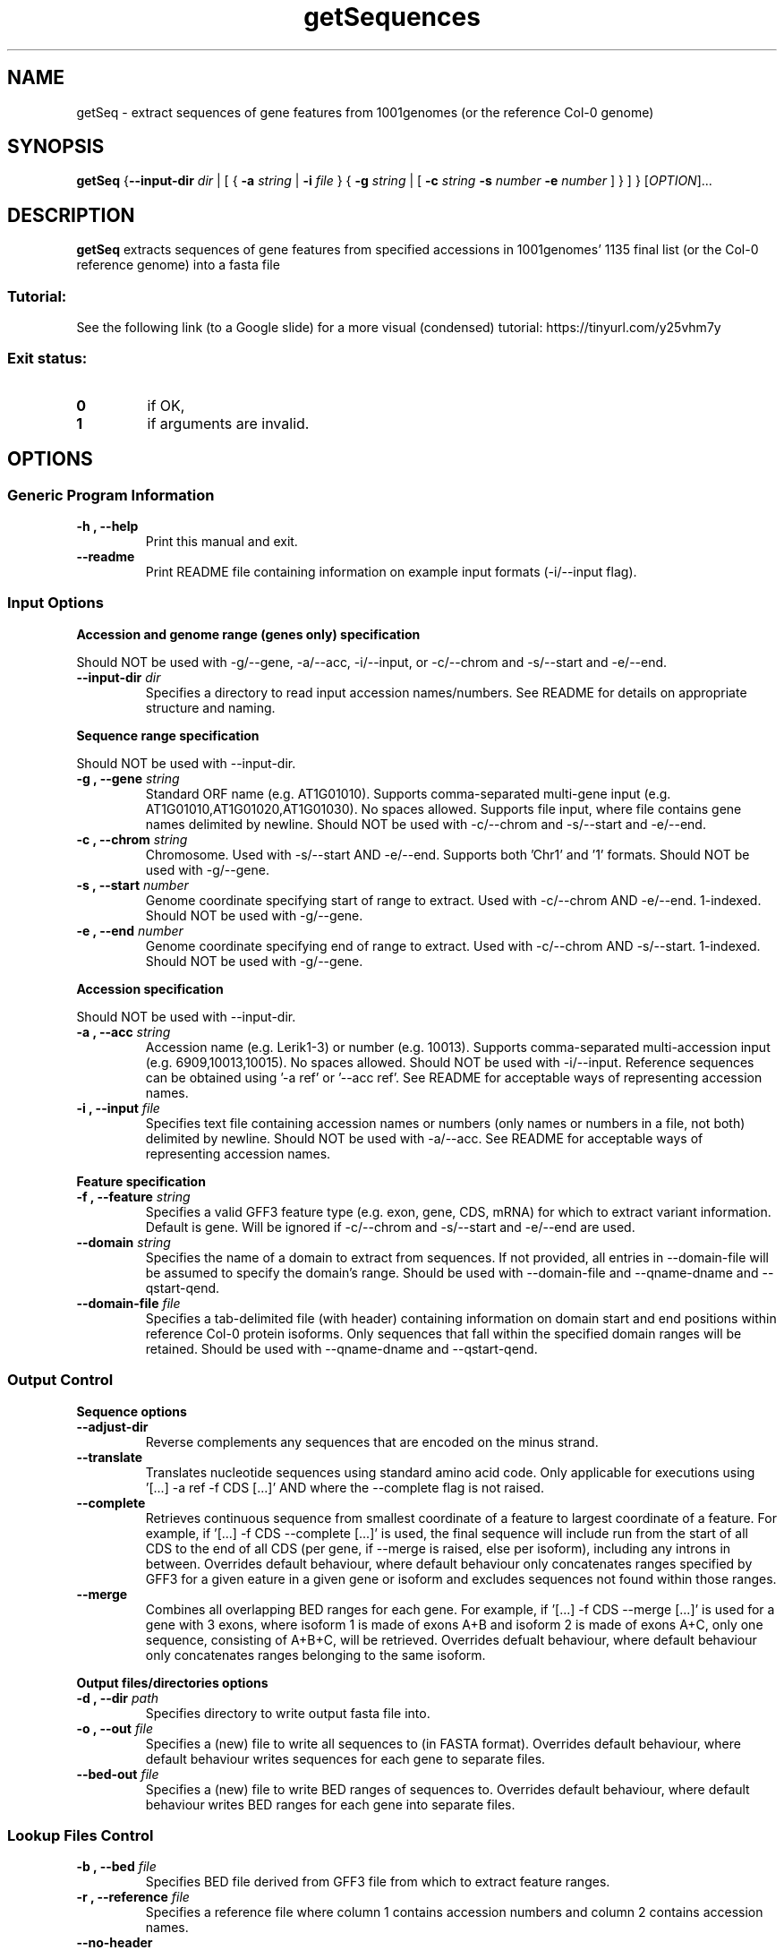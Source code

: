 .TH getSequences 1 "25 October 2019"
.SH NAME
getSeq \- extract sequences of gene features from 1001genomes (or the reference Col-0 genome)


.SH SYNOPSIS
.B getSeq
{\fB--input-dir\fI dir\fR | [ { \fB\-a\fI string\fR | \fB\-i\fI file\fR } { \fB\-g\fI string\fR | [ \fB\-c\fI string \fB\-s\fI number \fB\-e\fI number\fR ] } ] }
[\fIOPTION\fP]\&.\|.\|.\&


.SH DESCRIPTION
.B getSeq
extracts sequences of gene features from specified accessions in 1001genomes' 1135 final list (or the Col-0 reference genome) into a fasta file
.SS Tutorial:
See the following link (to a Google slide) for a more visual (condensed) tutorial:
https://tinyurl.com/y25vhm7y
.SS Exit status:
.TP
.B 0
if OK,
.TP
.B 1
if arguments are invalid.


.SH OPTIONS
.SS Generic Program Information
.TP
.B \-h "," \-\-help
Print this manual and exit.
.TP
.B \-\-readme
Print README file containing information on example input formats (-i/--input flag).
.SS Input Options
.LP
.B Accession and genome range (genes only) specification
.LP
Should NOT be used with -g/--gene, -a/--acc, -i/--input, or -c/--chrom and -s/--start and -e/--end.
.TP
.B \-\-input\-dir \fI dir
Specifies a directory to read input accession names/numbers.
See README for details on appropriate structure and naming.
.LP
.B Sequence range specification
.LP
Should NOT be used with --input-dir.
.TP
.B \-g "," \-\-gene \fI string
Standard ORF name (e.g. AT1G01010).
Supports comma-separated multi-gene input (e.g. AT1G01010,AT1G01020,AT1G01030). No spaces allowed.
Supports file input, where file contains gene names delimited by newline.
Should NOT be used with -c/--chrom and -s/--start and -e/--end.
.TP
.B \-c "," \-\-chrom \fI string
Chromosome.
Used with -s/--start AND -e/--end.
Supports both 'Chr1' and '1' formats.
Should NOT be used with -g/--gene.
.TP
.B \-s "," \-\-start \fI number
Genome coordinate specifying start of range to extract.
Used with -c/--chrom AND -e/--end.
1-indexed.
Should NOT be used with -g/--gene.
.TP
.B \-e "," \-\-end \fI number
Genome coordinate specifying end of range to extract.
Used with -c/--chrom AND -s/--start.
1-indexed.
Should NOT be used with -g/--gene.
.LP
.B Accession specification
.LP
Should NOT be used with --input-dir.
.TP
.B \-a "," \-\-acc \fI string
Accession name (e.g. Lerik1-3) or number (e.g. 10013).
Supports comma-separated multi-accession input (e.g. 6909,10013,10015). No spaces allowed.
Should NOT be used with -i/--input.
Reference sequences can be obtained using '-a ref' or '--acc ref'.
See README for acceptable ways of representing accession names.
.TP
.B \-i "," \-\-input \fI file
Specifies text file containing accession names or numbers (only names or numbers in a file, not both) delimited by newline.
Should NOT be used with -a/--acc.
See README for acceptable ways of representing accession names.
.LP
.B Feature specification
.TP
.B \-f "," \-\-feature \fI string
Specifies a valid GFF3 feature type (e.g. exon, gene, CDS, mRNA) for which to extract variant information.
Default is gene.
Will be ignored if -c/--chrom and -s/--start and -e/--end are used.
.TP
.B \-\-domain \fI string
Specifies the name of a domain to extract from sequences.
If not provided, all entries in --domain-file will be assumed to specify the domain's range.
Should be used with --domain-file and --qname-dname and --qstart-qend.
.TP
.B \-\-domain\-file \fI file
Specifies a tab-delimited file (with header) containing information on domain start and end positions within reference Col-0 protein isoforms.
Only sequences that fall within the specified domain ranges will be retained.
Should be used with --qname-dname and --qstart-qend.
.SS Output Control
.LP
.B Sequence options
.TP
.B \-\-adjust\-dir
Reverse complements any sequences that are encoded on the minus strand.
.TP
.B \-\-translate
Translates nucleotide sequences using standard amino acid code.
Only applicable for executions using '[...] -a ref -f CDS [...]' AND where the --complete flag is not raised.
.TP
.B \-\-complete
Retrieves continuous sequence from smallest coordinate of a feature to largest coordinate of a feature.
For example, if '[...] -f CDS --complete [...]' is used, the final sequence will include run from the start of all CDS to the end of all CDS (per gene, if --merge is raised, else per isoform), including any introns in between.
Overrides default behaviour, where default behaviour only concatenates ranges specified by GFF3 for a given eature in a given gene or isoform and excludes sequences not found within those ranges.
.TP
.B \-\-merge
Combines all overlapping BED ranges for each gene.
For example, if '[...] -f CDS --merge [...]' is used for a gene with 3 exons, where isoform 1 is made of exons A+B and isoform 2 is made of exons A+C, only one sequence, consisting of A+B+C, will be retrieved.
Overrides defualt behaviour, where default behaviour only concatenates ranges belonging to the same isoform.
.LP
.B Output files/directories options
.TP
.B \-d "," \-\-dir \fI path
Specifies directory to write output fasta file into.
.TP
.B \-o "," \-\-out \fI file
Specifies a (new) file to write all sequences to (in FASTA format).
Overrides default behaviour, where default behaviour writes sequences for each gene to separate files.
.TP
.B \-\-bed\-out \fI file
Specifies a (new) file to write BED ranges of sequences to.
Overrides default behaviour, where default behaviour writes BED ranges for each gene into separate files.
.SS Lookup Files Control
.TP
.B \-b "," \-\-bed \fI file
Specifies BED file derived from GFF3 file from which to extract feature ranges.
.TP
.B \-r "," \-\-reference \fI file
Specifies a reference file where column 1 contains accession numbers and column 2 contains accession names.
.TP
.B \-\-no\-header
Parses reference file with the assumption that there is no header row.
.TP
.B \-\-qname\-dname \fI string
Should be used with --domain-file and --qstart-qend.
Should be formatted as a Python tuple, where the first element is the name of the column containing query sequence names, and the second element is the name of the column containing domain names.
Example: "('qname','dname')"
.TP
.B \-\-qstart\-qend \fI string
Should be used with --domain-file and --qname-dname.
Should be formatted as a Python tuple, where the first and second elements are the start and end positions (1-indexed, inclusive) respectivey of the domain in the query sequence.
Example: "(1,300)"

.SH EXAMPLES
.TP
1. Extract CDS sequence of all isoforms of a SINGLE gene (AT1G01010) of a SINGLE accession (10013, or Lerik1-3 here), translate it, and write fasta file to current working directory.

getSeq -g AT1G01010 -d $(pwd) -f CDS -a 10013 --translate

.B OR

getSeq --gene AT1G01010 --dir $(pwd) -feature CDS -acc 10013 --translate
.TP
2. Extract merged exon sequence of a SINGLE gene (AT1G01010) of MULTIPLE accessions specified in a file ('/mnt/chaelab/some_user/some_accs.txt' here) and write fasta file to specified directory ('/mnt/chaelab/some_user/tmp' here).

getSeq -g AT1G01010 -i /mnt/chaelab/some_user/some_accs.txt -d /mnt/chaelab/some_user/tmp -f exon --merge

.B OR

getSeq -g AT1G01010 --input /mnt/chaelab/some_user/some_accs.txt --dir /mnt/chaelab/some_user/tmp -feature exon --merge
.TP
3. Extract sequence of entire gene body of MULTIPLE genes of MULTIPLE accessions specified in directory ('/mnt/chaelab/some_user/some_genes' here) and write fasta file to specified directory ('/mnt/chaelab/some_user/tmp' here).

getSeq --input-dir /mnt/chaelab/some_user/some_genes -d /mnt/chaelab/some_user/tmp

.B OR

getSeq --input-dir /mnt/chaelab/some_user/some_genes --dir /mnt/chaelab/some_user/tmp
.TP
4. Extract sequence from the specified genomic range (Chr1, 1-100000) from MULTIPLE accessions (6909,10013) and write fasta file to specified directory ('/mnt/chaelab/some_user/tmp').

getSeq -c Chr1 -s 1 -e 100000 -a 6909,10013 -d /mnt/chaelab/some_user/tmp

.B OR

getSeq --chrom Chr1 --start 1 --end 100000 --acc 6909,10013 --dir /mnt/chaelab/some_user/tmp
.TP
5. Extract complete CDS from all isoforms of MULTIPLE genes (AT1G01010,AT1G01020) from MULTIPLE accessions (Col0,lerik1-3), adjust direction based on strand (--adjust-dir), and write fasta file to specified directory ('/mnt/chaelab/some_user/tmp').

getSeq -g AT1G01010,AT1G01020 -a Col0,lerik1-3 --adjust-dir -d /mnt/chaelab/some_user/tmp -f CDS --complete

.B OR

getSeq --gene AT1G01010,AT1G01020 --acc Col0,lerik1-3 --adjust-dir --dir /mnt/chaelab/some_user/tmp --feature CDS --complete
.TP
6. Extract specified domain (TIR) from MULTIPLE genes (AT3G44400,AT3G44480,AT3G44630,AT3G44670) from multiple accessions (6909,10013), specifying domain ranges with a file ('/mnt/chaelab/some_user/some_domains.tsv'). Merge all output BED files into a single file ('/mnt/chaelab/some_user/some_ranges.bed'), and write all sequences to a single file ('/mnt/chaelab/some_user/some_seqs.fasta'). Temporary files will be written in the specified directory ('/mnt/chaelab/some_user/tmp').

getSeq -g AT3G44400,AT3G44480,AT3G44630,AT3G44670 -a 6909,10013 --domain TIR --domain-file /mnt/chaelab/some_user/some_domains.tsv --qname-dname "('qseqid','sseqid')" --qstart-qend "('qstart','qend')" --bed-out /mnt/chaelab/some_user/some_ranges.bed -o /mnt/chaelab/some_user/some_seqs.fasta -d /mnt/chaelab/some_user/tmp

.B OR

getSeq --gene AT3G44400,AT3G44480,AT3G44630,AT3G44670 --acc 6909,10013 --domain TIR --domain-file /mnt/chaelab/some_user/some_domains.tsv --qname-dname "('qseqid','sseqid')" --qstart-qend "('qstart','qend')" --bed-out /mnt/chaelab/some_user/some_ranges.bed --out /mnt/chaelab/some_user/some_seqs.fasta --dir /mnt/chaelab/some_user/tmp

.SH AUTHOR
Written by Rachelle Lee


.SH REPORTING BUGS
Report bugs to e0336214@u.nus.edu
